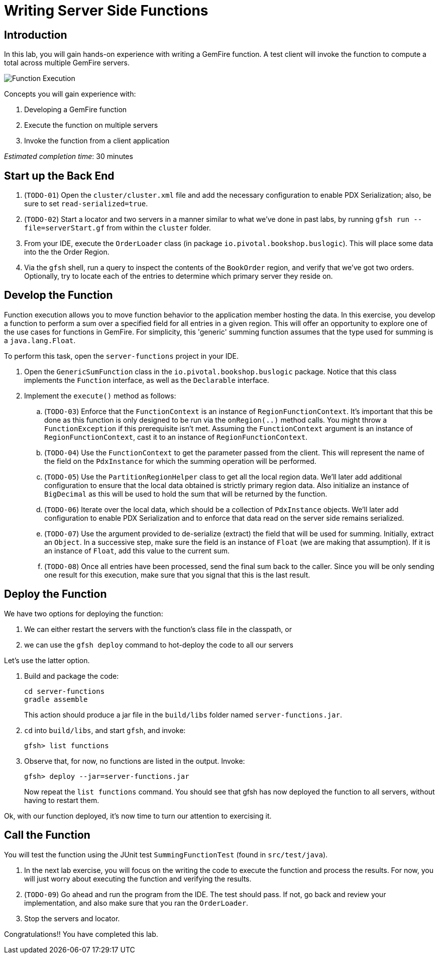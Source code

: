 = Writing Server Side Functions

== Introduction

In this lab, you will gain hands-on experience with writing a GemFire function. A test client will invoke the function to compute a total across multiple GemFire servers.

[.thumb]
image:images/function_execution.jpg[Function Execution]


.Concepts you will gain experience with:
. Developing a GemFire function
. Execute the function on multiple servers
. Invoke the function from a client application


_Estimated completion time_: 30 minutes


== Start up the Back End

. (`TODO-01`) Open the `cluster/cluster.xml` file and add the necessary configuration to enable PDX Serialization;  also, be sure to set `read-serialized=true`.

. (`TODO-02`) Start a locator and two servers in a manner similar to what we've done in past labs, by running `gfsh run --file=serverStart.gf` from within the `cluster` folder.

. From your IDE, execute the `OrderLoader` class (in package `io.pivotal.bookshop.buslogic`).  This will place some data into the the Order Region.

. Via the `gfsh` shell, run a query to inspect the contents of the `BookOrder` region, and verify that we've got two orders.  Optionally, try to locate each of the entries to determine which primary server they reside on.


== Develop the Function

Function execution allows you to move function behavior to the application member hosting the data. In this exercise, you develop a function to perform a sum over a specified field for all entries in a given region. This will offer an opportunity to explore one of the use cases for functions in GemFire.  For simplicity, this 'generic' summing function assumes that the type used for summing is a `java.lang.Float`.

To perform this task, open the `server-functions` project in your IDE.

. Open the `GenericSumFunction` class in the `io.pivotal.bookshop.buslogic` package. Notice that this class implements the `Function` interface, as well as the `Declarable` interface.

. Implement the `execute()` method as follows:

.. (`TODO-03`) Enforce that the `FunctionContext` is an instance of `RegionFunctionContext`. It's important that this be done as this function is only designed to be run via the `onRegion(..)` method calls. You might throw a `FunctionException` if this prerequisite isn't met. Assuming the `FunctionContext` argument is an instance of `RegionFunctionContext`, cast it to an instance of `RegionFunctionContext`.

.. (`TODO-04`) Use the `FunctionContext` to get the parameter passed from the client. This will represent the name of the field on the `PdxInstance` for which the summing operation will be performed.

.. (`TODO-05`) Use the `PartitionRegionHelper` class to get all the local region data. We'll later add additional configuration to ensure that the local data obtained is strictly primary region data. Also initialize an instance of `BigDecimal` as this will be used to hold the sum that will be returned by the function.

.. (`TODO-06`) Iterate over the local data, which should be a collection of `PdxInstance` objects. We'll later add configuration to enable PDX Serialization and to enforce that data read on the server side remains serialized.

.. (`TODO-07`) Use the argument provided to de-serialize (extract) the field that will be used for summing. Initially, extract an `Object`. In a successive step, make sure the field is an instance of `Float` (we are making that assumption). If it is an instance of `Float`, add this value to the current sum.

.. (`TODO-08`) Once all entries have been processed, send the final sum back to the caller. Since you will be only sending one result for this execution, make sure that you signal that this is the last result.


== Deploy the Function


We have two options for deploying the function:

. We can either restart the servers with the function's class file in the classpath, or
. we can use the `gfsh deploy` command to hot-deploy the code to all our servers

Let's use the latter option.

. Build and package the code:
+
----
cd server-functions
gradle assemble
----
+
This action should produce a jar file in the `build/libs` folder named `server-functions.jar`.

. `cd` into `build/libs`, and start `gfsh`, and invoke:
+
----
gfsh> list functions
----

. Observe that, for now, no functions are listed in the output.  Invoke:
+
----
gfsh> deploy --jar=server-functions.jar
----
+
Now repeat the `list functions` command.  You should see that gfsh has now deployed the function to all servers, without having to restart them.

Ok, with our function deployed, it's now time to turn our attention to exercising it.


== Call the Function

You will test the function using the JUnit test `SummingFunctionTest` (found in `src/test/java`).

. In the next lab exercise, you will focus on the writing the code to execute the function and process the results. For now, you will just worry about executing the function and verifying the results.

. (`TODO-09`) Go ahead and run the program from the IDE. The test should pass.  If not, go back and review your implementation, and also make sure that you ran the `OrderLoader`.

. Stop the servers and locator.


Congratulations!! You have completed this lab.


